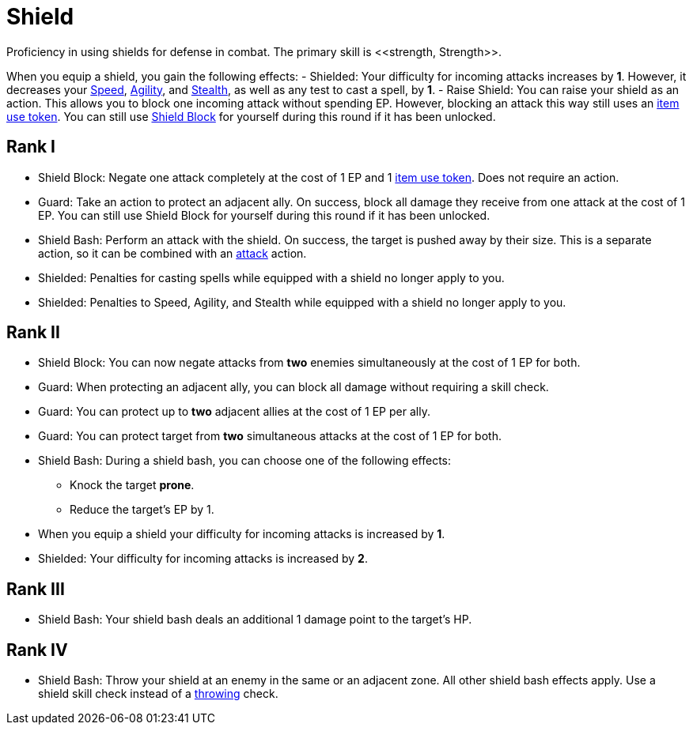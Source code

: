 [[shield-skill]]
= Shield
Proficiency in using shields for defense in combat. The primary skill is <<strength, Strength>>.

When you equip a shield, you gain the following effects:
- [[shielded]]Shielded: Your difficulty for incoming attacks increases by *1*. However, it decreases your <<spd, Speed>>, <<agility, Agility>>, and <<stealth, Stealth>>, as well as any test to cast a spell, by *1*.
- [[raise-shield]]Raise Shield: You can raise your shield as an action. This allows you to block one incoming attack without spending EP. However, blocking an attack this way still uses an <<item-use-token, item use token>>. You can still use <<shield-block, Shield Block>> for yourself during this round if it has been unlocked.

== Rank I
- [[shield-block]]Shield Block: Negate one attack completely at the cost of 1 EP and 1 <<item-use-token, item use token>>. Does not require an action.
- [[guard]]Guard: Take an action to protect an adjacent ally. On success, block all damage they receive from one attack at the cost of 1 EP. You can still use Shield Block for yourself during this round if it has been unlocked.
- [[shield-bash]]Shield Bash: Perform an attack with the shield. On success, the target is pushed away by their size. This is a separate action, so it can be combined with an <<attack, attack>> action.
- Shielded: Penalties for casting spells while equipped with a shield no longer apply to you.
- Shielded: Penalties to Speed, Agility, and Stealth while equipped with a shield no longer apply to you.

== Rank II
- Shield Block: You can now negate attacks from *two* enemies simultaneously at the cost of 1 EP for both.
- Guard: When protecting an adjacent ally, you can block all damage without requiring a skill check.
- Guard: You can protect up to *two* adjacent allies at the cost of 1 EP per ally.
- Guard: You can protect target from *two* simultaneous attacks at the cost of 1 EP for both.
- Shield Bash: During a shield bash, you can choose one of the following effects:
    * Knock the target *prone*.
    * Reduce the target's EP by 1.
- When you equip a shield your difficulty for incoming attacks is increased by *1*.
- Shielded: Your difficulty for incoming attacks is increased by *2*.

== Rank III
- Shield Bash: Your shield bash deals an additional 1 damage point to the target's HP.

== Rank IV
- Shield Bash: Throw your shield at an enemy in the same or an adjacent zone. All other shield bash effects apply. Use a shield skill check instead of a <<throwing, throwing>> check.
